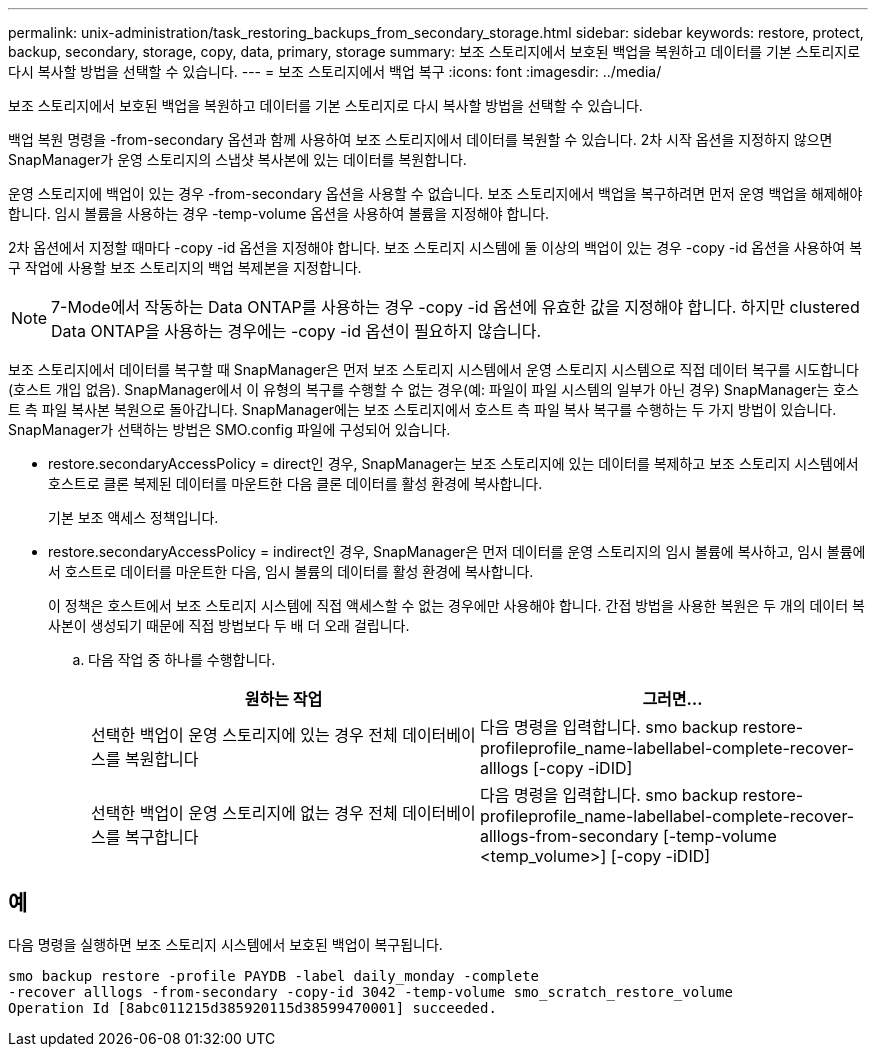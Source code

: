 ---
permalink: unix-administration/task_restoring_backups_from_secondary_storage.html 
sidebar: sidebar 
keywords: restore, protect, backup, secondary, storage, copy, data, primary, storage 
summary: 보조 스토리지에서 보호된 백업을 복원하고 데이터를 기본 스토리지로 다시 복사할 방법을 선택할 수 있습니다. 
---
= 보조 스토리지에서 백업 복구
:icons: font
:imagesdir: ../media/


[role="lead"]
보조 스토리지에서 보호된 백업을 복원하고 데이터를 기본 스토리지로 다시 복사할 방법을 선택할 수 있습니다.

백업 복원 명령을 -from-secondary 옵션과 함께 사용하여 보조 스토리지에서 데이터를 복원할 수 있습니다. 2차 시작 옵션을 지정하지 않으면 SnapManager가 운영 스토리지의 스냅샷 복사본에 있는 데이터를 복원합니다.

운영 스토리지에 백업이 있는 경우 -from-secondary 옵션을 사용할 수 없습니다. 보조 스토리지에서 백업을 복구하려면 먼저 운영 백업을 해제해야 합니다. 임시 볼륨을 사용하는 경우 -temp-volume 옵션을 사용하여 볼륨을 지정해야 합니다.

2차 옵션에서 지정할 때마다 -copy -id 옵션을 지정해야 합니다. 보조 스토리지 시스템에 둘 이상의 백업이 있는 경우 -copy -id 옵션을 사용하여 복구 작업에 사용할 보조 스토리지의 백업 복제본을 지정합니다.


NOTE: 7-Mode에서 작동하는 Data ONTAP를 사용하는 경우 -copy -id 옵션에 유효한 값을 지정해야 합니다. 하지만 clustered Data ONTAP을 사용하는 경우에는 -copy -id 옵션이 필요하지 않습니다.

보조 스토리지에서 데이터를 복구할 때 SnapManager은 먼저 보조 스토리지 시스템에서 운영 스토리지 시스템으로 직접 데이터 복구를 시도합니다(호스트 개입 없음). SnapManager에서 이 유형의 복구를 수행할 수 없는 경우(예: 파일이 파일 시스템의 일부가 아닌 경우) SnapManager는 호스트 측 파일 복사본 복원으로 돌아갑니다. SnapManager에는 보조 스토리지에서 호스트 측 파일 복사 복구를 수행하는 두 가지 방법이 있습니다. SnapManager가 선택하는 방법은 SMO.config 파일에 구성되어 있습니다.

* restore.secondaryAccessPolicy = direct인 경우, SnapManager는 보조 스토리지에 있는 데이터를 복제하고 보조 스토리지 시스템에서 호스트로 클론 복제된 데이터를 마운트한 다음 클론 데이터를 활성 환경에 복사합니다.
+
기본 보조 액세스 정책입니다.

* restore.secondaryAccessPolicy = indirect인 경우, SnapManager은 먼저 데이터를 운영 스토리지의 임시 볼륨에 복사하고, 임시 볼륨에서 호스트로 데이터를 마운트한 다음, 임시 볼륨의 데이터를 활성 환경에 복사합니다.
+
이 정책은 호스트에서 보조 스토리지 시스템에 직접 액세스할 수 없는 경우에만 사용해야 합니다. 간접 방법을 사용한 복원은 두 개의 데이터 복사본이 생성되기 때문에 직접 방법보다 두 배 더 오래 걸립니다.

+
.. 다음 작업 중 하나를 수행합니다.
+
|===
| 원하는 작업 | 그러면... 


 a| 
선택한 백업이 운영 스토리지에 있는 경우 전체 데이터베이스를 복원합니다
 a| 
다음 명령을 입력합니다. smo backup restore-profileprofile_name-labellabel-complete-recover-alllogs [-copy -iDID]



 a| 
선택한 백업이 운영 스토리지에 없는 경우 전체 데이터베이스를 복구합니다
 a| 
다음 명령을 입력합니다. smo backup restore-profileprofile_name-labellabel-complete-recover-alllogs-from-secondary [-temp-volume <temp_volume>] [-copy -iDID]

|===






== 예

다음 명령을 실행하면 보조 스토리지 시스템에서 보호된 백업이 복구됩니다.

[listing]
----
smo backup restore -profile PAYDB -label daily_monday -complete
-recover alllogs -from-secondary -copy-id 3042 -temp-volume smo_scratch_restore_volume
Operation Id [8abc011215d385920115d38599470001] succeeded.
----